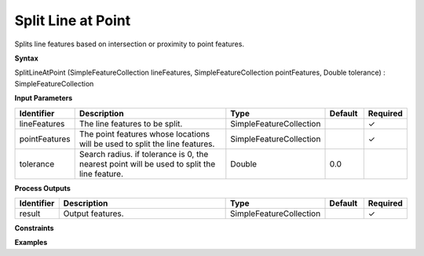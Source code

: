 .. _splitlineatpoint:

Split Line at Point
===================

Splits line features based on intersection or proximity to point features.

**Syntax**

SplitLineAtPoint (SimpleFeatureCollection lineFeatures, SimpleFeatureCollection pointFeatures, Double tolerance) : SimpleFeatureCollection

**Input Parameters**

.. list-table::
   :widths: 10 50 20 10 10

   * - **Identifier**
     - **Description**
     - **Type**
     - **Default**
     - **Required**

   * - lineFeatures
     - The line features to be split.
     - SimpleFeatureCollection
     - 
     - ✓

   * - pointFeatures
     - The point features whose locations will be used to split the line features.
     - SimpleFeatureCollection
     - 
     - ✓

   * - tolerance
     - Search radius. if tolerance is 0, the nearest point will be used to split the line feature.
     - Double
     - 0.0
     - 

**Process Outputs**

.. list-table::
   :widths: 10 50 20 10 10

   * - **Identifier**
     - **Description**
     - **Type**
     - **Default**
     - **Required**

   * - result
     - Output features.
     - SimpleFeatureCollection
     - 
     - ✓

**Constraints**

 

**Examples**

